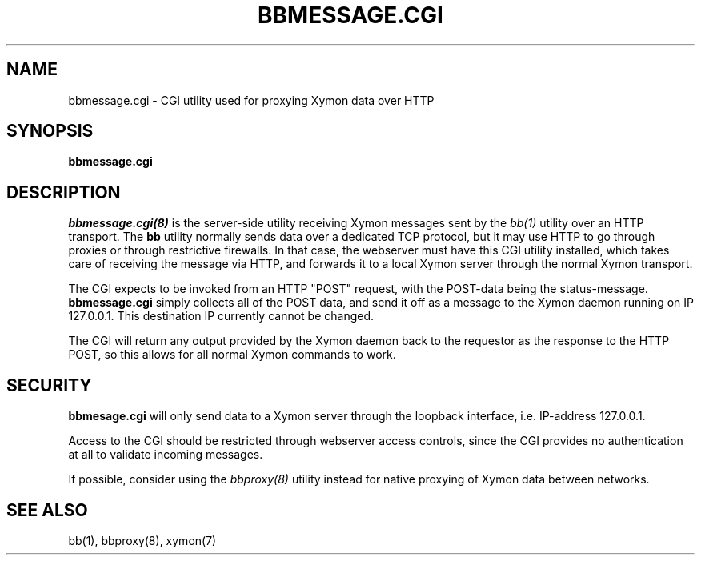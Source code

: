 .TH BBMESSAGE.CGI 8 "Version 4.2.2: 15 Dec 2008" "Xymon"

.SH NAME
bbmessage.cgi \- CGI utility used for proxying Xymon data over HTTP
.SH SYNOPSIS
.B "bbmessage.cgi"

.SH DESCRIPTION
.I bbmessage.cgi(8)
is the server-side utility receiving Xymon messages sent by the
.I bb(1)
utility over an HTTP transport. The \fBbb\fR utility normally sends
data over a dedicated TCP protocol, but it may use HTTP to go through
proxies or through restrictive firewalls. In that case, the webserver
must have this CGI utility installed, which takes care of receiving the
message via HTTP, and forwards it to a local Xymon server through the
normal Xymon transport.

The CGI expects to be invoked from an HTTP "POST" request,
with the POST-data being the status-message.
\fBbbmessage.cgi\fR
simply collects all of the POST data, and send it off as
a message to the Xymon daemon running on IP 127.0.0.1. This
destination IP currently cannot be changed.

The CGI will return any output provided by the Xymon daemon
back to the requestor as the response to the HTTP POST,
so this allows for all normal Xymon commands to work.

.SH SECURITY
\fBbbmesage.cgi\fR will only send data to a Xymon server through the
loopback interface, i.e. IP-address 127.0.0.1.

Access to the CGI should be restricted through webserver access controls,
since the CGI provides no authentication at all to validate incoming
messages.

If possible, consider using the
.I bbproxy(8)
utility instead for native proxying of Xymon data between networks.

.SH "SEE ALSO"
bb(1), bbproxy(8), xymon(7)

